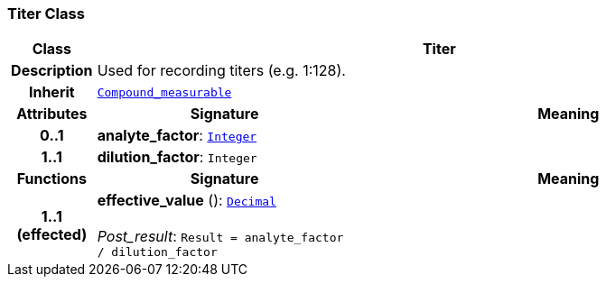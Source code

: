 === Titer Class

[cols="^1,3,5"]
|===
h|*Class*
2+^h|*Titer*

h|*Description*
2+a|Used for recording titers (e.g. 1:128).

h|*Inherit*
2+|`<<_compound_measurable_class,Compound_measurable>>`

h|*Attributes*
^h|*Signature*
^h|*Meaning*

h|*0..1*
|*analyte_factor*: `<<_integer_class,Integer>>`
a|

h|*1..1*
|*dilution_factor*: `Integer`
a|
h|*Functions*
^h|*Signature*
^h|*Meaning*

h|*1..1 +
(effected)*
|*effective_value* (): `<<_decimal_class,Decimal>>` +
 +
__Post_result__: `Result = analyte_factor / dilution_factor`
a|
|===

